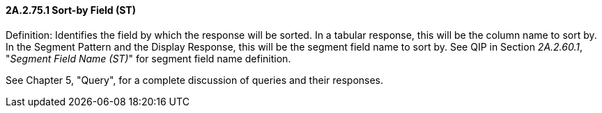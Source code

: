 ==== 2A.2.75.1 Sort-by Field (ST)

Definition: Identifies the field by which the response will be sorted. In a tabular response, this will be the column name to sort by. In the Segment Pattern and the Display Response, this will be the segment field name to sort by. See QIP in Section _2A.2.60.1_, "_Segment Field Name (ST)_" for segment field name definition.

See Chapter 5, "Query", for a complete discussion of queries and their responses.

